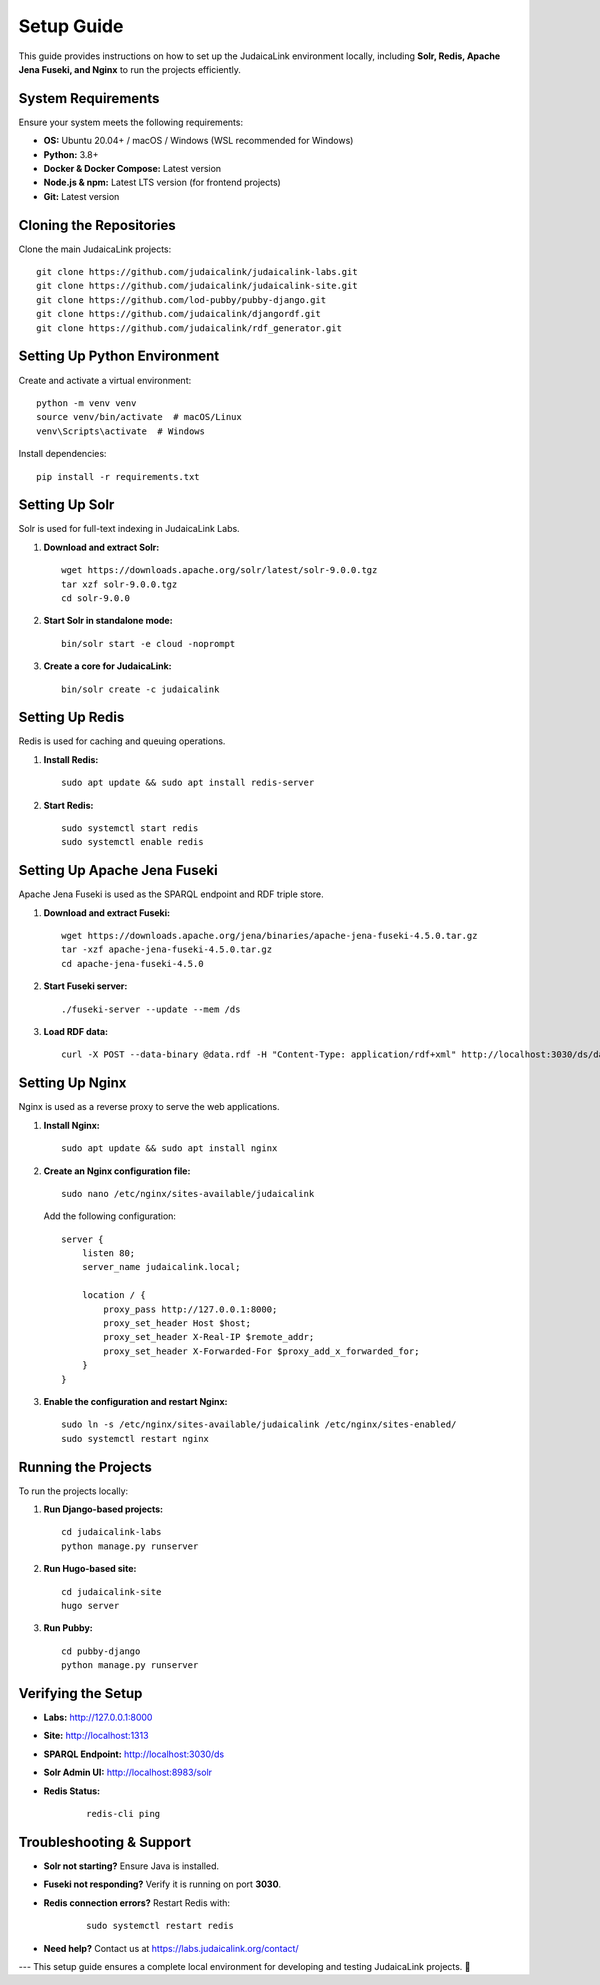 Setup Guide
===========

This guide provides instructions on how to set up the JudaicaLink environment locally, including **Solr, Redis, Apache Jena Fuseki, and Nginx** to run the projects efficiently.

System Requirements
-------------------

Ensure your system meets the following requirements:

- **OS:** Ubuntu 20.04+ / macOS / Windows (WSL recommended for Windows)
- **Python:** 3.8+
- **Docker & Docker Compose:** Latest version
- **Node.js & npm:** Latest LTS version (for frontend projects)
- **Git:** Latest version

Cloning the Repositories
------------------------

Clone the main JudaicaLink projects:

::

   git clone https://github.com/judaicalink/judaicalink-labs.git
   git clone https://github.com/judaicalink/judaicalink-site.git
   git clone https://github.com/lod-pubby/pubby-django.git
   git clone https://github.com/judaicalink/djangordf.git
   git clone https://github.com/judaicalink/rdf_generator.git

Setting Up Python Environment
-----------------------------

Create and activate a virtual environment:

::

   python -m venv venv
   source venv/bin/activate  # macOS/Linux
   venv\Scripts\activate  # Windows

Install dependencies:

::

   pip install -r requirements.txt

Setting Up Solr
---------------

Solr is used for full-text indexing in JudaicaLink Labs.

1. **Download and extract Solr:**

   ::

      wget https://downloads.apache.org/solr/latest/solr-9.0.0.tgz
      tar xzf solr-9.0.0.tgz
      cd solr-9.0.0

2. **Start Solr in standalone mode:**

   ::

      bin/solr start -e cloud -noprompt

3. **Create a core for JudaicaLink:**

   ::

      bin/solr create -c judaicalink

Setting Up Redis
----------------

Redis is used for caching and queuing operations.

1. **Install Redis:**

   ::

      sudo apt update && sudo apt install redis-server

2. **Start Redis:**

   ::

      sudo systemctl start redis
      sudo systemctl enable redis

Setting Up Apache Jena Fuseki
-----------------------------

Apache Jena Fuseki is used as the SPARQL endpoint and RDF triple store.

1. **Download and extract Fuseki:**

   ::

      wget https://downloads.apache.org/jena/binaries/apache-jena-fuseki-4.5.0.tar.gz
      tar -xzf apache-jena-fuseki-4.5.0.tar.gz
      cd apache-jena-fuseki-4.5.0

2. **Start Fuseki server:**

   ::

      ./fuseki-server --update --mem /ds

3. **Load RDF data:**

   ::

      curl -X POST --data-binary @data.rdf -H "Content-Type: application/rdf+xml" http://localhost:3030/ds/data

Setting Up Nginx
----------------

Nginx is used as a reverse proxy to serve the web applications.

1. **Install Nginx:**

   ::

      sudo apt update && sudo apt install nginx

2. **Create an Nginx configuration file:**

   ::

      sudo nano /etc/nginx/sites-available/judaicalink

   Add the following configuration:

   ::

      server {
          listen 80;
          server_name judaicalink.local;

          location / {
              proxy_pass http://127.0.0.1:8000;
              proxy_set_header Host $host;
              proxy_set_header X-Real-IP $remote_addr;
              proxy_set_header X-Forwarded-For $proxy_add_x_forwarded_for;
          }
      }

3. **Enable the configuration and restart Nginx:**

   ::

      sudo ln -s /etc/nginx/sites-available/judaicalink /etc/nginx/sites-enabled/
      sudo systemctl restart nginx

Running the Projects
--------------------

To run the projects locally:

1. **Run Django-based projects:**

   ::

      cd judaicalink-labs
      python manage.py runserver

2. **Run Hugo-based site:**

   ::

      cd judaicalink-site
      hugo server

3. **Run Pubby:**

   ::

      cd pubby-django
      python manage.py runserver

Verifying the Setup
-------------------

- **Labs:** http://127.0.0.1:8000
- **Site:** http://localhost:1313
- **SPARQL Endpoint:** http://localhost:3030/ds
- **Solr Admin UI:** http://localhost:8983/solr
- **Redis Status:**

   ::

      redis-cli ping

Troubleshooting & Support
-------------------------

- **Solr not starting?** Ensure Java is installed.
- **Fuseki not responding?** Verify it is running on port **3030**.
- **Redis connection errors?** Restart Redis with:

   ::

      sudo systemctl restart redis

- **Need help?** Contact us at https://labs.judaicalink.org/contact/

---
This setup guide ensures a complete local environment for developing and testing JudaicaLink projects. 🚀

